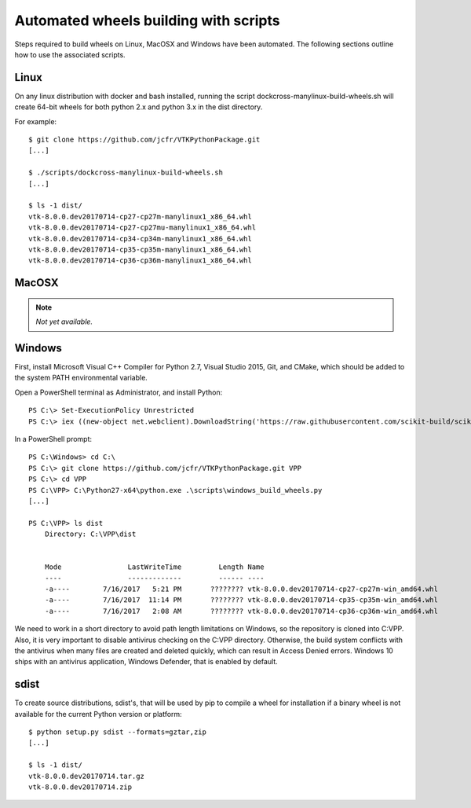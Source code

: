 ======================================
Automated wheels building with scripts
======================================

Steps required to build wheels on Linux, MacOSX and Windows have been automated. The following sections outline how to use the associated scripts.

Linux
-----

On any linux distribution with docker and bash installed, running the script dockcross-manylinux-build-wheels.sh will create 64-bit wheels for both python 2.x and python 3.x in the dist directory.

For example::

	$ git clone https://github.com/jcfr/VTKPythonPackage.git
	[...]

	$ ./scripts/dockcross-manylinux-build-wheels.sh
	[...]

	$ ls -1 dist/
	vtk-8.0.0.dev20170714-cp27-cp27m-manylinux1_x86_64.whl
	vtk-8.0.0.dev20170714-cp27-cp27mu-manylinux1_x86_64.whl
	vtk-8.0.0.dev20170714-cp34-cp34m-manylinux1_x86_64.whl
	vtk-8.0.0.dev20170714-cp35-cp35m-manylinux1_x86_64.whl
	vtk-8.0.0.dev20170714-cp36-cp36m-manylinux1_x86_64.whl

MacOSX
------

.. note:: *Not yet available.*

Windows
-------

First, install Microsoft Visual C++ Compiler for Python 2.7, Visual Studio 2015, Git, and CMake, which should be added to the system PATH environmental variable.

Open a PowerShell terminal as Administrator, and install Python::

	PS C:\> Set-ExecutionPolicy Unrestricted
	PS C:\> iex ((new-object net.webclient).DownloadString('https://raw.githubusercontent.com/scikit-build/scikit-ci-addons/master/windows/install-python.ps1'))

In a PowerShell prompt::

	PS C:\Windows> cd C:\
	PS C:\> git clone https://github.com/jcfr/VTKPythonPackage.git VPP
	PS C:\> cd VPP
	PS C:\VPP> C:\Python27-x64\python.exe .\scripts\windows_build_wheels.py
	[...]

	PS C:\VPP> ls dist
	    Directory: C:\VPP\dist


	    Mode                LastWriteTime         Length Name
	    ----                -------------         ------ ----
	    -a----        7/16/2017   5:21 PM       ???????? vtk-8.0.0.dev20170714-cp27-cp27m-win_amd64.whl
	    -a----        7/16/2017  11:14 PM       ???????? vtk-8.0.0.dev20170714-cp35-cp35m-win_amd64.whl
	    -a----        7/16/2017   2:08 AM       ???????? vtk-8.0.0.dev20170714-cp36-cp36m-win_amd64.whl

We need to work in a short directory to avoid path length limitations on Windows, so the repository is cloned into C:\VPP. Also, it is very important to disable antivirus checking on the C:\VPP directory. Otherwise, the build system conflicts with the antivirus when many files are created and deleted quickly, which can result in Access Denied errors. Windows 10 ships with an antivirus application, Windows Defender, that is enabled by default.


sdist
-----

To create source distributions, sdist's, that will be used by pip to compile a wheel for installation if a binary wheel is not available for the current Python version or platform::

	$ python setup.py sdist --formats=gztar,zip
	[...]

	$ ls -1 dist/
	vtk-8.0.0.dev20170714.tar.gz
	vtk-8.0.0.dev20170714.zip
